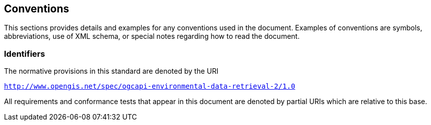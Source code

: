 == Conventions

This sections provides details and examples for any conventions used in the document. Examples of conventions are symbols, abbreviations, use of XML schema, or special notes regarding how to read the document.

=== Identifiers
The normative provisions in this standard are denoted by the URI

`http://www.opengis.net/spec/ogcapi-environmental-data-retrieval-2/1.0`

All requirements and conformance tests that appear in this document are denoted by partial URIs which are relative to this base.
